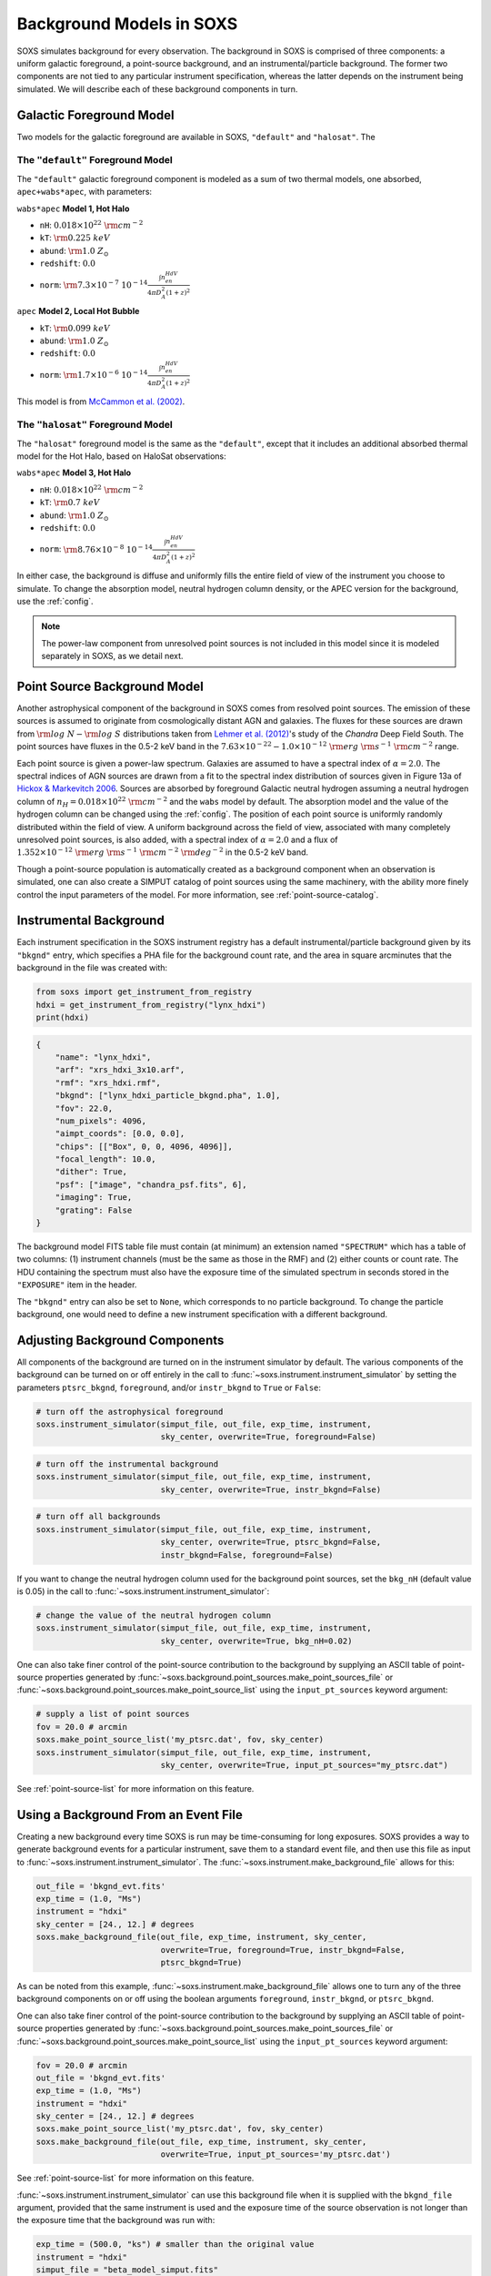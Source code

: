 .. _background:

Background Models in SOXS
=========================

SOXS simulates background for every observation. The background in SOXS is
comprised of three components: a uniform galactic foreground, a point-source 
background, and an instrumental/particle background. The former two components
are not tied to any particular instrument specification, whereas the latter 
depends on the instrument being simulated. We will describe each of these
background components in turn. 

.. _foreground:

Galactic Foreground Model
-------------------------

Two models for the galactic foreground are available in SOXS, ``"default"``
and ``"halosat"``. The

The ``"default"`` Foreground Model
++++++++++++++++++++++++++++++++++

The ``"default"`` galactic foreground component is modeled as a sum of two 
thermal models, one absorbed, ``apec+wabs*apec``, with parameters:

``wabs*apec`` **Model 1, Hot Halo**

* ``nH``: :math:`0.018 \times 10^{22}~\rm{cm}^{-2}`
* ``kT``: :math:`\rm{0.225~keV}`
* ``abund``: :math:`\rm{1.0~Z_\odot}`
* ``redshift``: :math:`0.0`
* ``norm``: :math:`\rm{7.3 \times 10^{-7}~10^{-14}\frac{\int{n_en_HdV}}{4{\pi}D_A^2(1+z)^2}}`
 
``apec`` **Model 2, Local Hot Bubble**

* ``kT``: :math:`\rm{0.099~keV}`
* ``abund``: :math:`\rm{1.0~Z_\odot}`
* ``redshift``: :math:`0.0`
* ``norm``: :math:`\rm{1.7 \times 10^{-6}~10^{-14}\frac{\int{n_en_HdV}}{4{\pi}D_A^2(1+z)^2}}`

This model is from `McCammon et al. (2002) <https://ui.adsabs.harvard.edu/abs/2002ApJ...576..188M>`_.

The ``"halosat"`` Foreground Model
++++++++++++++++++++++++++++++++++

The ``"halosat"`` foreground model is the same as the ``"default"``, except that it 
includes an additional absorbed thermal model for the Hot Halo, based on HaloSat 
observations:

``wabs*apec`` **Model 3, Hot Halo**

* ``nH``: :math:`0.018 \times 10^{22}~\rm{cm}^{-2}`
* ``kT``: :math:`\rm{0.7~keV}`
* ``abund``: :math:`\rm{1.0~Z_\odot}`
* ``redshift``: :math:`0.0`
* ``norm``: :math:`\rm{8.76 \times 10^{-8}~10^{-14}\frac{\int{n_en_HdV}}{4{\pi}D_A^2(1+z)^2}}`

In either case, the background is diffuse and uniformly fills the entire field of 
view of the instrument you choose to simulate. To change the absorption model, 
neutral hydrogen column density, or the APEC version for the background, use the 
:ref:`config`.

.. note::

    The power-law component from unresolved point sources is not included in this
    model since it is modeled separately in SOXS, as we detail next.

.. _ptsrc-bkgnd:

Point Source Background Model
-----------------------------

Another astrophysical component of the background in SOXS comes from resolved
point sources. The emission of these sources is assumed to originate from 
cosmologically distant AGN and galaxies. The fluxes for these sources are drawn
from :math:`\rm{log}~N-\rm{log}~S` distributions taken from
`Lehmer et al. (2012) <http://adsabs.harvard.edu/abs/2012ApJ...752...46L>`_'s
study of the *Chandra* Deep Field South. The point sources have fluxes in the 
0.5-2 keV band in the :math:`7.63 \times 10^{-22} - 1.0 \times 10^{-12}~\rm{erg}~\rm{s}^{-1}~\rm{cm}^{-2}` 
range.

Each point source is given a power-law spectrum. Galaxies are assumed to have a
spectral index of :math:`\alpha = 2.0`. The spectral indices of AGN sources are
drawn from a fit to the spectral index distribution of sources given in 
Figure 13a of `Hickox & Markevitch 2006 <http://adsabs.harvard.edu/abs/2006ApJ...645...95H>`_. 
Sources are absorbed by foreground Galactic neutral hydrogen assuming a neutral 
hydrogen column of :math:`n_H = 0.018 \times 10^{22}~\rm{cm}^{-2}` and the ``wabs``
model by default. The absorption model and the value of the hydrogen column can
be changed using the :ref:`config`. The position of each point source is uniformly 
randomly distributed within the field of view. A uniform background across the field
of view, associated with many completely unresolved point sources, is also added, 
with a spectral index of :math:`\alpha = 2.0` and a flux of 
:math:`1.352 \times 10^{-12}~\rm{erg}~\rm{s}^{-1}~\rm{cm}^{-2}~\rm{deg}^{-2}` in the
0.5-2 keV band.

Though a point-source population is automatically created as a background 
component when an observation is simulated, one can also create a SIMPUT catalog
of point sources using the same machinery, with the ability more finely control
the input parameters of the model. For more information, see 
:ref:`point-source-catalog`.

.. _instr-bkgnd:

Instrumental Background
-----------------------

Each instrument specification in the SOXS instrument registry has a default 
instrumental/particle background given by its ``"bkgnd"`` entry, which specifies
a PHA file for the background count rate, and the area in square arcminutes that
the background in the file was created with:

.. code-block:: python

    from soxs import get_instrument_from_registry
    hdxi = get_instrument_from_registry("lynx_hdxi")
    print(hdxi)
 
.. code-block:: pycon

    {
        "name": "lynx_hdxi",
        "arf": "xrs_hdxi_3x10.arf",
        "rmf": "xrs_hdxi.rmf",
        "bkgnd": ["lynx_hdxi_particle_bkgnd.pha", 1.0],
        "fov": 22.0,
        "num_pixels": 4096,
        "aimpt_coords": [0.0, 0.0],
        "chips": [["Box", 0, 0, 4096, 4096]],
        "focal_length": 10.0,
        "dither": True,
        "psf": ["image", "chandra_psf.fits", 6],
        "imaging": True,
        "grating": False
    }

The background model FITS table file must contain (at minimum) an extension
named ``"SPECTRUM"`` which has a table of two columns: (1) instrument channels 
(must be the same as those in the RMF) and (2) either counts or count rate. 
The HDU containing the spectrum must also have the exposure time of the
simulated spectrum in seconds stored in the ``"EXPOSURE"`` item in the header.

The ``"bkgnd"`` entry can also be set to ``None``, which corresponds to no 
particle background. To change the particle background, one would need to 
define a new instrument specification with a different background. 

Adjusting Background Components
-------------------------------

All components of the background are turned on in the instrument simulator by
default. The various components of the background can be turned on or off 
entirely in the call to :func:`~soxs.instrument.instrument_simulator` by setting
the parameters ``ptsrc_bkgnd``, ``foreground``, and/or ``instr_bkgnd`` to 
``True`` or ``False``:

.. code-block:: python

    # turn off the astrophysical foreground
    soxs.instrument_simulator(simput_file, out_file, exp_time, instrument, 
                              sky_center, overwrite=True, foreground=False)

.. code-block:: python

    # turn off the instrumental background
    soxs.instrument_simulator(simput_file, out_file, exp_time, instrument, 
                              sky_center, overwrite=True, instr_bkgnd=False)

.. code-block:: python

    # turn off all backgrounds
    soxs.instrument_simulator(simput_file, out_file, exp_time, instrument, 
                              sky_center, overwrite=True, ptsrc_bkgnd=False,
                              instr_bkgnd=False, foreground=False)

If you want to change the neutral hydrogen column used for the background point
sources, set the ``bkg_nH`` (default value is 0.05) in the call to 
:func:`~soxs.instrument.instrument_simulator`:

.. code-block:: python

    # change the value of the neutral hydrogen column
    soxs.instrument_simulator(simput_file, out_file, exp_time, instrument, 
                              sky_center, overwrite=True, bkg_nH=0.02)

One can also take finer control of the point-source contribution to the 
background by supplying an ASCII table of point-source properties generated by 
:func:`~soxs.background.point_sources.make_point_sources_file` or 
:func:`~soxs.background.point_sources.make_point_source_list`
using the ``input_pt_sources`` keyword argument:

.. code-block:: python

    # supply a list of point sources
    fov = 20.0 # arcmin
    soxs.make_point_source_list('my_ptsrc.dat', fov, sky_center)
    soxs.instrument_simulator(simput_file, out_file, exp_time, instrument, 
                              sky_center, overwrite=True, input_pt_sources="my_ptsrc.dat")

See :ref:`point-source-list` for more information on this feature. 

.. _make-bkgnd:

Using a Background From an Event File
-------------------------------------

Creating a new background every time SOXS is run may be time-consuming for 
long exposures. SOXS provides a way to generate background events for a
particular instrument, save them to a standard event file, and then use this
file as input to :func:`~soxs.instrument.instrument_simulator`. The
:func:`~soxs.instrument.make_background_file` allows for this:

.. code-block:: python

    out_file = 'bkgnd_evt.fits'
    exp_time = (1.0, "Ms")
    instrument = "hdxi"
    sky_center = [24., 12.] # degrees
    soxs.make_background_file(out_file, exp_time, instrument, sky_center, 
                              overwrite=True, foreground=True, instr_bkgnd=False,
                              ptsrc_bkgnd=True)

As can be noted from this example, :func:`~soxs.instrument.make_background_file`
allows one to turn any of the three background components on or off using the
boolean arguments ``foreground``, ``instr_bkgnd``, or ``ptsrc_bkgnd``. 

One can also take finer control of the point-source contribution to the 
background by supplying an ASCII table of point-source properties generated by 
:func:`~soxs.background.point_sources.make_point_sources_file` or 
:func:`~soxs.background.point_sources.make_point_source_list`
using the ``input_pt_sources`` keyword argument:

.. code-block:: python

    fov = 20.0 # arcmin
    out_file = 'bkgnd_evt.fits'
    exp_time = (1.0, "Ms")
    instrument = "hdxi"
    sky_center = [24., 12.] # degrees
    soxs.make_point_source_list('my_ptsrc.dat', fov, sky_center)
    soxs.make_background_file(out_file, exp_time, instrument, sky_center, 
                              overwrite=True, input_pt_sources='my_ptsrc.dat')

See :ref:`point-source-list` for more information on this feature. 

:func:`~soxs.instrument.instrument_simulator` can use this background file when
it is supplied with the ``bkgnd_file`` argument, provided that the same
instrument is used and the exposure time of the source observation is not longer
than the exposure time that the background was run with:

.. code-block:: python

    exp_time = (500.0, "ks") # smaller than the original value
    instrument = "hdxi"
    simput_file = "beta_model_simput.fits"
    out_file = "evt.fits"
    sky_center = [30., 45.]
    soxs.instrument_simulator(simput_file, out_file, exp_time, instrument, 
                              sky_center, overwrite=True, bkgnd_file="bkgnd_evt.fits") 

Note that the pointing of the background event file does not to be the same as
the source pointing--the background events will be re-projected to match the
pointing of the source. 